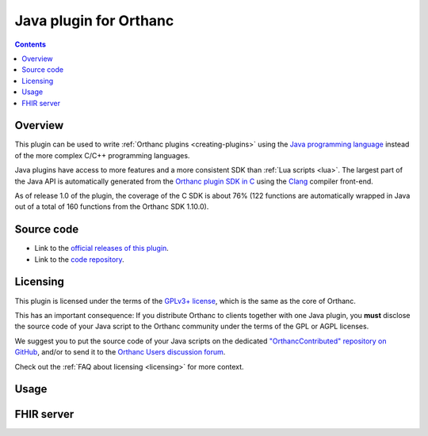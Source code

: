 .. _java-plugin:


Java plugin for Orthanc
=======================

.. contents::


Overview
--------

This plugin can be used to write :ref:`Orthanc plugins
<creating-plugins>` using the `Java programming language
<https://en.wikipedia.org/wiki/Java_(programming_language)>`__ instead
of the more complex C/C++ programming languages.

Java plugins have access to more features and a more consistent SDK
than :ref:`Lua scripts <lua>`. The largest part of the Java API is
automatically generated from the `Orthanc plugin SDK in C
<https://orthanc.uclouvain.be/hg/orthanc/file/Orthanc-1.12.2/OrthancServer/Plugins/Include/orthanc/OrthancCPlugin.h>`__
using the `Clang <https://en.wikipedia.org/wiki/Clang>`__ compiler
front-end.

As of release 1.0 of the plugin, the coverage of the C SDK is about
76% (122 functions are automatically wrapped in Java out of a total of
160 functions from the Orthanc SDK 1.10.0).


Source code
-----------

* Link to the `official releases of this plugin
  <https://orthanc.uclouvain.be/downloads/sources/orthanc-java/index.html>`__.

* Link to the `code repository
  <https://orthanc.uclouvain.be/hg/orthanc-java/>`__.


Licensing
---------

This plugin is licensed under the terms of the `GPLv3+ license
<https://en.wikipedia.org/wiki/GNU_Affero_General_Public_License>`__,
which is the same as the core of Orthanc.

This has an important consequence: If you distribute Orthanc to
clients together with one Java plugin, you **must** disclose the
source code of your Java script to the Orthanc community under the
terms of the GPL or AGPL licenses.

We suggest you to put the source code of your Java scripts on the
dedicated `"OrthancContributed" repository on GitHub
<https://github.com/jodogne/OrthancContributed/tree/master/Plugins>`__,
and/or to send it to the `Orthanc Users discussion forum
<https://discourse.orthanc-server.org>`__.

Check out the :ref:`FAQ about licensing <licensing>` for more context.


Usage
-----


FHIR server
-----------

